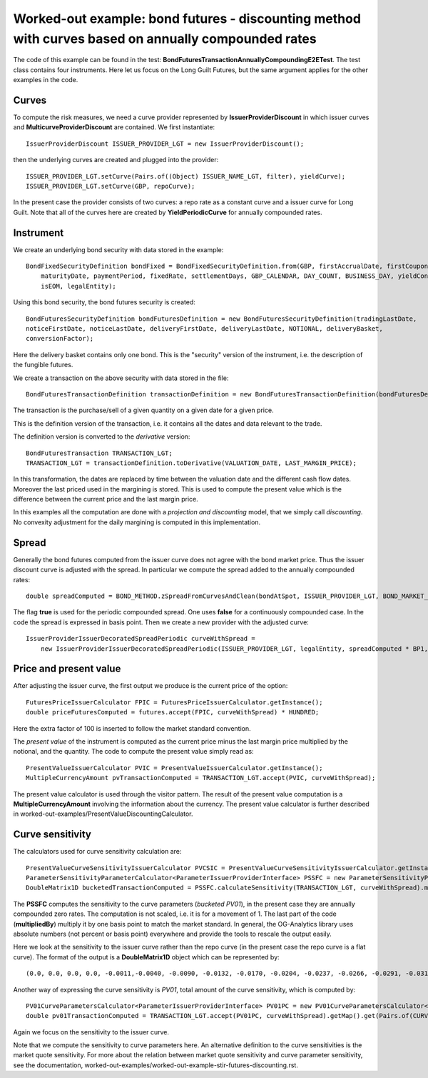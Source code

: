 Worked-out example: bond futures - discounting method with curves based on annually compounded rates
==========================================

The code of this example can be found in the test: **BondFuturesTransactionAnnuallyCompoundingE2ETest**. 
The test class contains four instruments. Here let us focus on the Long Guilt Futures, but the same argument applies for the other examples in the code. 

Curves
------

To compute the risk measures, we need a curve provider represented by **IssuerProviderDiscount** in which issuer curves and **MulticurveProviderDiscount** are contained. 
We first instantiate::

    IssuerProviderDiscount ISSUER_PROVIDER_LGT = new IssuerProviderDiscount();

then the underlying curves are created and plugged into the provider::

    ISSUER_PROVIDER_LGT.setCurve(Pairs.of((Object) ISSUER_NAME_LGT, filter), yieldCurve);
    ISSUER_PROVIDER_LGT.setCurve(GBP, repoCurve);

In the present case the provider consists of two curves: a repo rate as a constant curve and a issuer curve for Long Guilt.
Note that all of the curves here are created by **YieldPeriodicCurve** for annually compounded rates.

Instrument
----------
We create an underlying bond security with data stored in the example::

    BondFixedSecurityDefinition bondFixed = BondFixedSecurityDefinition.from(GBP, firstAccrualDate, firstCouponDate,
        maturityDate, paymentPeriod, fixedRate, settlementDays, GBP_CALENDAR, DAY_COUNT, BUSINESS_DAY, yieldConvention,
        isEOM, legalEntity);

Using this bond security, the bond futures security is created::

        BondFuturesSecurityDefinition bondFuturesDefinition = new BondFuturesSecurityDefinition(tradingLastDate,
        noticeFirstDate, noticeLastDate, deliveryFirstDate, deliveryLastDate, NOTIONAL, deliveryBasket,
        conversionFactor);

Here the delivery basket contains only one bond. This is the "security" version of the instrument, i.e. the description of the fungible futures. 

We create a transaction on the above security with data stored in the file::

    BondFuturesTransactionDefinition transactionDefinition = new BondFuturesTransactionDefinition(bondFuturesDefinition, QUANTITY, TRADE_DATE, TRADE_PRICE);

The transaction is the purchase/sell of a given quantity on a given date for a given price.
 
This is the definition version of the transaction, i.e. it contains all the dates and data relevant to the trade.

The definition version is converted to the *derivative* version::

    BondFuturesTransaction TRANSACTION_LGT; 
    TRANSACTION_LGT = transactionDefinition.toDerivative(VALUATION_DATE, LAST_MARGIN_PRICE);

In this transformation, the dates are replaced by time between the valuation date and the different cash flow dates. Moreover the last priced used in the margining is stored. This is used to compute the present value which is the difference between the current price and the last margin price.


In this examples all the computation are done with a *projection and discounting* model, that we simply call *discounting*. No convexity adjustment for the daily margining is computed in this implementation. 

Spread
------

Generally the bond futures computed from the issuer curve does not agree with the bond market price. 
Thus the issuer discount curve is adjusted with the spread. 
In particular we compute the spread added to the annually compounded rates::

    double spreadComputed = BOND_METHOD.zSpreadFromCurvesAndClean(bondAtSpot, ISSUER_PROVIDER_LGT, BOND_MARKET_PRICE_LGT / HUNDRED, true, NUM_PERIODS) / BP1;

The flag **true** is used for the periodic compounded spread. One uses **false** for a continuously compounded case. 
In the code the spread is expressed in basis point.
Then we create a new provider with the adjusted curve::

     IssuerProviderIssuerDecoratedSpreadPeriodic curveWithSpread = 
         new IssuerProviderIssuerDecoratedSpreadPeriodic(ISSUER_PROVIDER_LGT, legalEntity, spreadComputed * BP1, NUM_PERIODS);


Price and present value
-----------------------

After adjusting the issuer curve, the first output we produce is the current price of the option::

        FuturesPriceIssuerCalculator FPIC = FuturesPriceIssuerCalculator.getInstance();
        double priceFuturesComputed = futures.accept(FPIC, curveWithSpread) * HUNDRED;
    
Here the extra factor of 100 is inserted to follow the market standard convention.

The *present value* of the instrument is computed as the current price minus the last margin price multiplied by the notional, and the quantity.
The code to compute the present value simply read as::

    PresentValueIssuerCalculator PVIC = PresentValueIssuerCalculator.getInstance();
    MultipleCurrencyAmount pvTransactionComputed = TRANSACTION_LGT.accept(PVIC, curveWithSpread);

The present value calculator is used through the visitor pattern. The result of the present value computation is a **MultipleCurrencyAmount** involving the information about the currency. The present value calculator is further described in worked-out-examples/PresentValueDiscountingCalculator.



Curve sensitivity
-----------------

The calculators used for curve sensitivity calculation are::

    PresentValueCurveSensitivityIssuerCalculator PVCSIC = PresentValueCurveSensitivityIssuerCalculator.getInstance();
    ParameterSensitivityParameterCalculator<ParameterIssuerProviderInterface> PSSFC = new ParameterSensitivityParameterCalculator<>(PVCSIC);
    DoubleMatrix1D bucketedTransactionComputed = PSSFC.calculateSensitivity(TRANSACTION_LGT, curveWithSpread).multipliedBy(BP1).getSensitivity(CURVE_NAME_LGT, GBP));

The **PSSFC** computes the sensitivity to the curve parameters (*bucketed PV01*), in the present case they are annually compounded zero rates. The computation is not scaled, i.e. it is for a movement of 1. The last part of the code (**multipliedBy**) multiply it by one basis point to match the market standard. In general, the OG-Analytics library uses absolute numbers (not percent or basis point) everywhere and provide the tools to rescale the output easily.

Here we look at the sensitivity to the issuer curve rather than the repo curve (in the present case the repo curve is a flat curve).
The format of the output is a **DoubleMatrix1D** object which can be represented by::

(0.0, 0.0, 0.0, 0.0, -0.0011,-0.0040, -0.0090, -0.0132, -0.0170, -0.0204, -0.0237, -0.0266, -0.0291, -0.0312, -0.6130, -0.1539, 0.0, 0.0)

Another way of expressing the curve sensitivity is *PV01*, total amount of the curve sensitivity, which is computed by::

    PV01CurveParametersCalculator<ParameterIssuerProviderInterface> PV01PC = new PV01CurveParametersCalculator<>(PVCSIC);
    double pv01TransactionComputed = TRANSACTION_LGT.accept(PV01PC, curveWithSpread).getMap().get(Pairs.of(CURVE_NAME_LGT, GBP));

Again we focus on the sensitivity to the issuer curve.

Note that we compute the sensitivity to curve parameters here. An alternative definition to the curve sensitivities is the market quote sensitivity. For more about the relation between market quote sensitivity and curve parameter sensitivity, see the documentation, worked-out-examples/worked-out-example-stir-futures-discounting.rst.